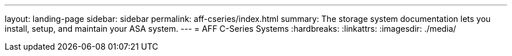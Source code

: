 ---
layout: landing-page
sidebar: sidebar
permalink: aff-cseries/index.html
summary: The storage system documentation lets you install, setup, and maintain your ASA system.
---
= AFF C-Series Systems
:hardbreaks:
:linkattrs:
:imagesdir: ./media/
